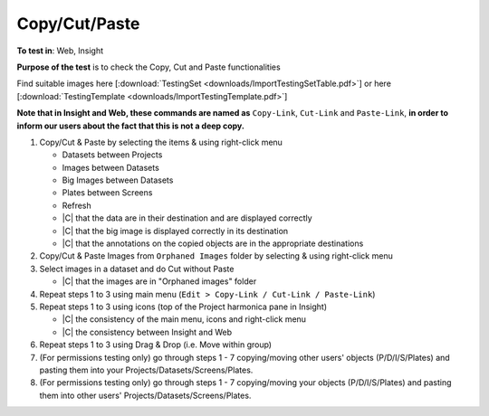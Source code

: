 Copy/Cut/Paste
==============



**To test in**: Web, Insight

**Purpose of the test** is to check the Copy, Cut and Paste functionalities

Find suitable images here [:download:`TestingSet <downloads/ImportTestingSetTable.pdf>`] or here [:download:`TestingTemplate <downloads/ImportTestingTemplate.pdf>`]

**Note that in Insight and Web, these commands are named as** ``Copy-Link``, ``Cut-Link`` and ``Paste-Link``, **in order to inform our users about the fact that this is not a deep copy.**

#. Copy/Cut & Paste by selecting the items & using right-click menu

   - Datasets between Projects
   - Images between Datasets
   - Big Images between Datasets 
   - Plates between Screens
   - Refresh
   - |C| that the data are in their destination and are displayed correctly 
   - |C| that the big image is displayed correctly in its destination
   - |C| that the annotations on the copied objects are in the appropriate destinations

#. Copy/Cut & Paste Images from ``Orphaned Images`` folder by selecting & using right-click menu


#. Select images in a dataset and do Cut without Paste 

   - |C| that the images are in "Orphaned images" folder

#. Repeat steps 1 to 3 using main menu (``Edit > Copy-Link / Cut-Link / Paste-Link``)

   

#. Repeat steps 1 to 3 using icons (top of the Project harmonica pane in Insight)

   - |C| the consistency of the main menu, icons and right-click menu
   - |C| the consistency between Insight and Web

#. Repeat steps 1 to 3 using Drag & Drop (i.e. Move within group)



#. (For permissions testing only) go through steps 1 - 7 copying/moving other users' objects (P/D/I/S/Plates) and pasting them into your Projects/Datasets/Screens/Plates.

#. (For permissions testing only) go through steps 1 - 7 copying/moving your objects (P/D/I/S/Plates) and pasting them into other users'  Projects/Datasets/Screens/Plates.
